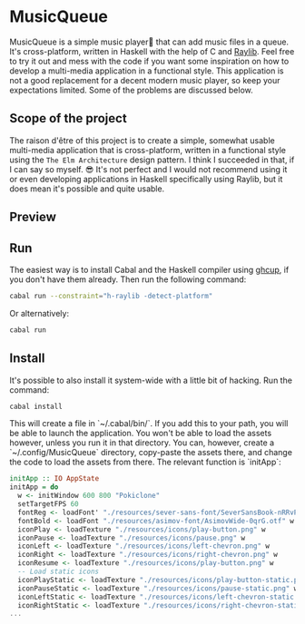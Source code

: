 * MusicQueue

MusicQueue is a simple music player that can add music files in a queue. It's cross-platform, written in Haskell with the help of C and [[https://www.raylib.com/][Raylib]]. Feel free to try it out and mess with the code if you want some inspiration on how to develop a multi-media application in a functional style. This application is not a good replacement for a decent modern music player, so keep your expectations limited. Some of the problems are discussed below.

** Scope of the project

The raison d'être of this project is to create a simple, somewhat usable multi-media application that is cross-platform, written in a functional style using the ~The Elm Architecture~ design pattern. I think I succeeded in that, if I can say so myself. 😎 It's not perfect and I would not recommend using it or even developing applications in Haskell specifically using Raylib, but it does mean it's possible and quite usable.

** Preview

[[https://github.com/delyan-kirov/pokiclone/blob/master/resources/musicStack.gif]]

** Run

The easiest way is to install Cabal and the Haskell compiler using [[https://www.haskell.org/ghcup/][ghcup]], if you don't have them already. Then run the following command:

#+BEGIN_SRC bash
cabal run --constraint="h-raylib -detect-platform"
#+END_SRC

Or alternatively:

#+BEGIN_SRC bash
cabal run
#+END_SRC

** Install

It's possible to also install it system-wide with a little bit of hacking. Run the command:

#+BEGIN_SRC bash
cabal install
#+END_SRC

This will create a file in `~/.cabal/bin/`. If you add this to your path, you will be able to launch the application. You won't be able to load the assets however, unless you run it in that directory. You can, however, create a `~/.config/MusicQueue` directory, copy-paste the assets there, and change the code to load the assets from there. The relevant function is `initApp`:

#+BEGIN_SRC haskell
initApp :: IO AppState
initApp = do
  w <- initWindow 600 800 "Pokiclone"
  setTargetFPS 60
  fontReg <- loadFont' "./resources/sever-sans-font/SeverSansBook-nRRvP.ttf"
  fontBold <- loadFont "./resources/asimov-font/AsimovWide-0qrG.otf" w
  iconPlay <- loadTexture "./resources/icons/play-button.png" w
  iconPause <- loadTexture "./resources/icons/pause.png" w
  iconLeft <- loadTexture "./resources/icons/left-chevron.png" w
  iconRight <- loadTexture "./resources/icons/right-chevron.png" w
  iconResume <- loadTexture "./resources/icons/play-button.png" w
  -- Load static icons
  iconPlayStatic <- loadTexture "./resources/icons/play-button-static.png" w
  iconPauseStatic <- loadTexture "./resources/icons/pause-static.png" w
  iconLeftStatic <- loadTexture "./resources/icons/left-chevron-static.png" w
  iconRightStatic <- loadTexture "./resources/icons/right-chevron-static.png" w
...
#+END_SRC

